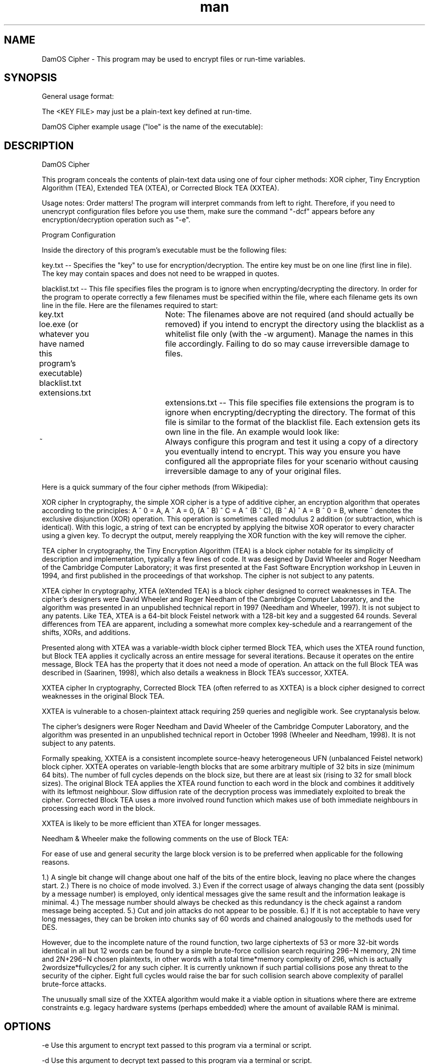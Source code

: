 .\" Manpage for DamOS Cipher.
.\" Contact puckowski.d@gmail.com to correct errors or typos.

.TH man 8 "15 April 2014" "3.6" "DamOS Cipher man page"

.SH NAME
DamOS Cipher \- This program may be used to encrypt files or run-time variables.

.SH SYNOPSIS
General usage format:

./loe <KEY FILE> <OPERATION> <OPERATION>

The <KEY FILE> may just be a plain-text key defined at run-time.

DamOS Cipher example usage ("loe" is the name of the executable):

./loe key.txt -e "I want to encrypt this text."
./loe key.txt -v -w -D
./loe inlineKey0xFF99 -e OneWordToEncrypt
./loe key.txt -dcf -e "Testing encryption." -ecf

.SH DESCRIPTION
DamOS Cipher 

This program conceals the contents of plain-text data using one of four cipher methods:
XOR cipher, Tiny Encryption Algorithm (TEA), Extended TEA (XTEA), or Corrected Block TEA (XXTEA).

Usage notes: Order matters! The program will interpret commands from left to right. Therefore, if you need to unencrypt configuration files before you use them, make sure the command "-dcf" appears before any encryption/decryption operation such as "-e".

Program Configuration
 
Inside the directory of this program's executable must be the following files:

key.txt -- Specifies the "key" to use for encryption/decryption. The entire key must be on one line (first line in file). The key may contain spaces and does not need to be wrapped in quotes.

blacklist.txt -- This file specifies files the program is to ignore when encrypting/decrypting the directory. In order for the program to operate correctly a few filenames must be specified within the file, where each filename gets its own line in the file. Here are the filenames required to start:

.
..
key.txt
loe.exe (or whatever you have named this program's executable)
blacklist.txt
extensions.txt
				 
Note: The filenames above are not required (and should actually be removed) if you intend to
encrypt the directory using the blacklist as a whitelist file only (with the -w argument).
Manage the names in this file accordingly. Failing to do so may cause irreversible damage to files.
				 
extensions.txt -- This file specifies file extensions the program is to ignore when encrypting/decrypting the directory. The format of this file is similar to the format of the blacklist file. Each extension gets its own line in the file. An example would look like:

~
.bat
.sh
				  
Always configure this program and test it using a copy of a directory you eventually intend to encrypt.
This way you ensure you have configured all the appropriate files for your scenario without causing
irreversible damage to any of your original files. 

Here is a quick summary of the four cipher methods (from Wikipedia):

XOR cipher
In cryptography, the simple XOR cipher is a type of additive cipher, an encryption algorithm that operates according to the principles:
A ^ 0 = A,
A ^ A = 0,
(A ^ B) ^ C = A ^ (B ^ C),
(B ^ A) ^ A = B ^ 0 = B,
where ^ denotes the exclusive disjunction (XOR) operation. This operation is sometimes called modulus 2 addition (or subtraction, which is identical). With this logic, a string of text can be encrypted by applying the bitwise XOR operator to every character using a given key. To decrypt the output, merely reapplying the XOR function with the key will remove the cipher.

TEA cipher
In cryptography, the Tiny Encryption Algorithm (TEA) is a block cipher notable for its simplicity of description and implementation, typically a few lines of code. It was designed by David Wheeler and Roger Needham of the Cambridge Computer Laboratory; it was first presented at the Fast Software Encryption workshop in Leuven in 1994, and first published in the proceedings of that workshop.
The cipher is not subject to any patents.

XTEA cipher
In cryptography, XTEA (eXtended TEA) is a block cipher designed to correct weaknesses in TEA. 
The cipher's designers were David Wheeler and Roger Needham of the Cambridge Computer 
Laboratory, and the algorithm was presented in an unpublished technical report in 1997 (Needham and Wheeler, 1997). It is not subject to any patents. Like TEA, XTEA is a 64-bit block Feistel 
network with a 128-bit key and a suggested 64 rounds. Several differences from TEA are apparent, 
including a somewhat more complex key-schedule and a rearrangement of the shifts, XORs, and 
additions.

Presented along with XTEA was a variable-width block cipher termed Block TEA, which uses the 
XTEA round function, but Block TEA applies it cyclically across an entire message for several   
iterations. Because it operates on the entire message, Block TEA has the property that it does 
not need a mode of operation. An attack on the full Block TEA was described in (Saarinen, 1998),
which also details a weakness in Block TEA's successor, XXTEA.

XXTEA cipher
In cryptography, Corrected Block TEA (often referred to as XXTEA) is a block cipher designed to 
correct weaknesses in the original Block TEA.

XXTEA is vulnerable to a chosen-plaintext attack requiring 259 queries and negligible work. See 
cryptanalysis below.

The cipher's designers were Roger Needham and David Wheeler of the Cambridge Computer  
Laboratory, and the algorithm was presented in an unpublished technical report in October 1998  
(Wheeler and Needham, 1998). It is not subject to any patents.

Formally speaking, XXTEA is a consistent incomplete source-heavy heterogeneous UFN (unbalanced 
Feistel network) block cipher. XXTEA operates on variable-length blocks that are some arbitrary  
multiple of 32 bits in size (minimum 64 bits). The number of full cycles depends on the block 
size, but there are at least six (rising to 32 for small block sizes). The original Block TEA 
applies the XTEA round function to each word in the block and combines it additively with its 
leftmost neighbour. Slow diffusion rate of the decryption process was immediately exploited to 
break the cipher. Corrected Block TEA uses a more involved round function which makes use of   
both immediate neighbours in processing each word in the block.

XXTEA is likely to be more efficient than XTEA for longer messages.

Needham & Wheeler make the following comments on the use of Block TEA:

For ease of use and general security the large block version is to be preferred when applicable 
for the following reasons.

1.) A single bit change will change about one half of the bits of the entire block, leaving no 
place where the changes start.
2.) There is no choice of mode involved.
3.) Even if the correct usage of always changing the data sent (possibly by a message number) is employed, only identical messages give the same result and the information leakage is minimal.
4.) The message number should always be checked as this redundancy is the check against a random 
message being accepted.
5.) Cut and join attacks do not appear to be possible.
6.) If it is not acceptable to have very long messages, they can be broken into chunks say of 60 
words and chained analogously to the methods used for DES.

However, due to the incomplete nature of the round function, two large ciphertexts of 53 or more 
32-bit words identical in all but 12 words can be found by a simple brute-force collision search 
requiring 296−N memory, 2N time and 2N+296−N chosen plaintexts, in other words with a total 
time*memory complexity of 296, which is actually 2wordsize*fullcycles/2 for any such cipher. It 
is currently unknown if such partial collisions pose any threat to the security of the cipher. 
Eight full cycles would raise the bar for such collision search above complexity of parallel 
brute-force attacks.

The unusually small size of the XXTEA algorithm would make it a viable option in situations 
where there are extreme constraints e.g. legacy hardware systems (perhaps embedded) where the 
amount of available RAM is minimal.

.SH OPTIONS

-e Use this argument to encrypt text passed to this program via a terminal or script. 

-d Use this argument to decrypt text passed to this program via a terminal or script.

-E Use this argument to encrypt every file within the directory of this executable.

-D Use this argument to decrypt every file within the directory of this executable.

-c Use this argument to define a cipher method to use other than the default cipher method.

-v Enables verbose mode. The program will provide more specific information to the terminal about the operation that is currently executing.

-w Enables whitelist mode. Using this mode will make the program treat the blacklist file as a whitelist file instead to determine which files to encrypt/decrypt and which files to ignore.

-ecf Encrypt the configuration files using a predetermined encryption key defined in the program source.

-dcf Decrypt the configuration files using a predetermined encryption key defined in the program source.

.SH SEE ALSO

Program is compiled with g++ and the make utility.

.SH BUGS

No known bugs.

.SH AUTHOR

Daniel Puckowski (puckowski.d@gmail.com)
